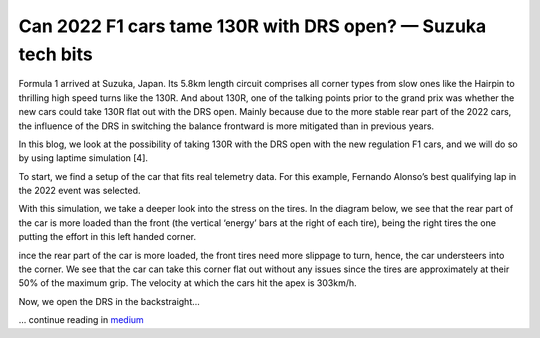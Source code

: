 Can 2022 F1 cars tame 130R with DRS open? — Suzuka tech bits
============================================================

Formula 1 arrived at Suzuka, Japan. Its 5.8km length circuit comprises all corner types from slow ones like the Hairpin to thrilling high speed turns like the 130R. And about 130R, one of the talking points prior to the grand prix was whether the new cars could take 130R flat out with the DRS open. Mainly because due to the more stable rear part of the 2022 cars, the influence of the DRS in switching the balance frontward is more mitigated than in previous years.

In this blog, we look at the possibility of taking 130R with the DRS open with the new regulation F1 cars, and we will do so by using laptime simulation [4].

To start, we find a setup of the car that fits real telemetry data. For this example, Fernando Alonso’s best qualifying lap in the 2022 event was selected.


.. image:: https://miro.medium.com/max/1400/1*CkuRVLSqtnVGWXZ-nucbqg.webp

With this simulation, we take a deeper look into the stress on the tires. In the diagram below, we see that the rear part of the car is more loaded than the front (the vertical ‘energy’ bars at the right of each tire), being the right tires the one putting the effort in this left handed corner.

.. image:: https://miro.medium.com/max/1400/1*5bEM9whHYY3jYB_kP1zAkA.webp

ince the rear part of the car is more loaded, the front tires need more slippage to turn, hence, the car understeers into the corner. We see that the car can take this corner flat out without any issues since the tires are approximately at their 50% of the maximum grip. The velocity at which the cars hit the apex is 303km/h.

Now, we open the DRS in the backstraight...

... continue reading in `medium <https://medium.com/formula1-tech-magazine/can-2022-f1-cars-tame-130r-with-drs-open-suzuka-tech-bits-7a37305cdc0>`_

